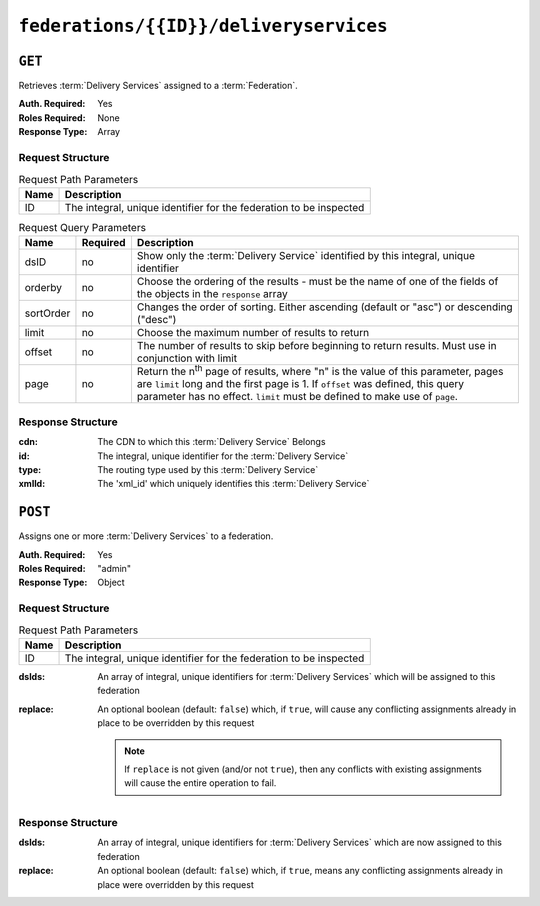 ..
..
.. Licensed under the Apache License, Version 2.0 (the "License");
.. you may not use this file except in compliance with the License.
.. You may obtain a copy of the License at
..
..     http://www.apache.org/licenses/LICENSE-2.0
..
.. Unless required by applicable law or agreed to in writing, software
.. distributed under the License is distributed on an "AS IS" BASIS,
.. WITHOUT WARRANTIES OR CONDITIONS OF ANY KIND, either express or implied.
.. See the License for the specific language governing permissions and
.. limitations under the License.
..

.. _to-api-v1-federations-id-deliveryservices:

***************************************
``federations/{{ID}}/deliveryservices``
***************************************

``GET``
=======
Retrieves :term:`Delivery Services` assigned to a :term:`Federation`.

:Auth. Required: Yes
:Roles Required: None
:Response Type:  Array

Request Structure
-----------------
.. table:: Request Path Parameters

	+------+--------------------------------------------------------------------+
	| Name |                 Description                                        |
	+======+====================================================================+
	|  ID  | The integral, unique identifier for the federation to be inspected |
	+------+--------------------------------------------------------------------+

.. table:: Request Query Parameters

	+-----------+----------+--------------------------------------------------------------------------------------------------------------------------------------+
	| Name      | Required | Description                                                                                                                          |
	+===========+==========+======================================================================================================================================+
	| dsID      | no       | Show only the :term:`Delivery Service` identified by this integral, unique identifier                                                |
	+-----------+----------+--------------------------------------------------------------------------------------------------------------------------------------+
	| orderby   | no       | Choose the ordering of the results - must be the name of one of the fields of the objects in the ``response``                        |
	|           |          | array                                                                                                                                |
	+-----------+----------+--------------------------------------------------------------------------------------------------------------------------------------+
	| sortOrder | no       | Changes the order of sorting. Either ascending (default or "asc") or descending ("desc")                                             |
	+-----------+----------+--------------------------------------------------------------------------------------------------------------------------------------+
	| limit     | no       | Choose the maximum number of results to return                                                                                       |
	+-----------+----------+--------------------------------------------------------------------------------------------------------------------------------------+
	| offset    | no       | The number of results to skip before beginning to return results. Must use in conjunction with limit                                 |
	+-----------+----------+--------------------------------------------------------------------------------------------------------------------------------------+
	| page      | no       | Return the n\ :sup:`th` page of results, where "n" is the value of this parameter, pages are ``limit`` long and the first page is 1. |
	|           |          | If ``offset`` was defined, this query parameter has no effect. ``limit`` must be defined to make use of ``page``.                    |
	+-----------+----------+--------------------------------------------------------------------------------------------------------------------------------------+

.. code-block:: http
	:caption: Request Example

	GET /api/1.4/federations/1/deliveryservices HTTP/1.1
	Host: trafficops.infra.ciab.test
	User-Agent: curl/7.62.0
	Accept: */*
	Cookie: mojolicious=...

Response Structure
------------------
:cdn:   The CDN to which this :term:`Delivery Service` Belongs
:id:    The integral, unique identifier for the :term:`Delivery Service`
:type:  The routing type used by this :term:`Delivery Service`
:xmlId: The 'xml_id' which uniquely identifies this :term:`Delivery Service`

.. code-block:: http
	:caption: Response Example

	HTTP/1.1 200 OK
	access-control-allow-credentials: true
	access-control-allow-headers: Origin, X-Requested-With, Content-Type, Accept
	access-control-allow-methods: POST,GET,OPTIONS,PUT,DELETE
	access-control-allow-origin: *
	cache-control: no-cache, no-store, max-age=0, must-revalidate
	content-type: application/json
	date: Wed, 05 Dec 2018 00:44:13 GMT
	server: Mojolicious (Perl)
	set-cookie: mojolicious=...; expires=Wed, 05 Dec 2018 04:44:13 GMT; path=/; HttpOnly
	vary: Accept-Encoding
	whole-content-sha512: 7Y9Q/qHeXfbjJduvucRCR85wf4VRfyYhlK59sNRkzIJuwnsMhFcEfYfNqrvELwfexOum/VEX2f/1oa+I/edGfw==
	content-length: 74

	{ "response": [
		{
			"xmlId": "demo1",
			"cdn": "CDN-in-a-Box",
			"type": "HTTP",
			"id": 1
		}
	]}

``POST``
========
Assigns one or more :term:`Delivery Services` to a federation.

:Auth. Required: Yes
:Roles Required: "admin"
:Response Type:  Object

Request Structure
-----------------
.. table:: Request Path Parameters

	+------+--------------------------------------------------------------------+
	| Name |                 Description                                        |
	+======+====================================================================+
	|  ID  | The integral, unique identifier for the federation to be inspected |
	+------+--------------------------------------------------------------------+

:dsIds:   An array of integral, unique identifiers for :term:`Delivery Services` which will be assigned to this federation
:replace: An optional boolean (default: ``false``) which, if ``true``, will cause any conflicting assignments already in place to be overridden by this request

	.. note:: If ``replace`` is not given (and/or not ``true``), then any conflicts with existing assignments will cause the entire operation to fail.

.. code-block:: http
	:caption: Request Example

	POST /api/1.4/federations/1/deliveryservices HTTP/1.1
	Host: trafficops.infra.ciab.test
	User-Agent: curl/7.62.0
	Accept: */*
	Cookie: mojolicious=...
	Content-Length: 32
	Content-Type: application/json

	{
		"dsIds": [1],
		"replace": true
	}

Response Structure
------------------
:dsIds:   An array of integral, unique identifiers for :term:`Delivery Services` which are now assigned to this federation
:replace: An optional boolean (default: ``false``) which, if ``true``, means any conflicting assignments already in place were overridden by this request

.. code-block:: http
	:caption: Response Example

	HTTP/1.1 200 OK
	access-control-allow-credentials: true
	access-control-allow-headers: Origin, X-Requested-With, Content-Type, Accept, Set-Cookie, Cookie
	access-control-allow-methods: POST,GET,OPTIONS,PUT,DELETE
	access-control-allow-origin: *
	content-type: application/json
	set-cookie: mojolicious=...; Path=/; HttpOnly
	whole-content-sha512: rVd0nx8G3bRI8ub1zw6FTdmwQ7jer4zoqzOZf5tC1ckrR0HEIOH1Azdcmvv0FVE5I0omcHVnrYbzab7tUtmnog==
	x-server-name: traffic_ops_golang/
	content-length: 137
	date: Wed, 05 Dec 2018 00:34:06 GMT

	{ "alerts": [
		{
			"text": "1 delivery service(s) were assigned to the federation 1",
			"level": "success"
		}
	],
	"response": {
		"dsIds": [
			1
		],
		"replace": true
	}}

